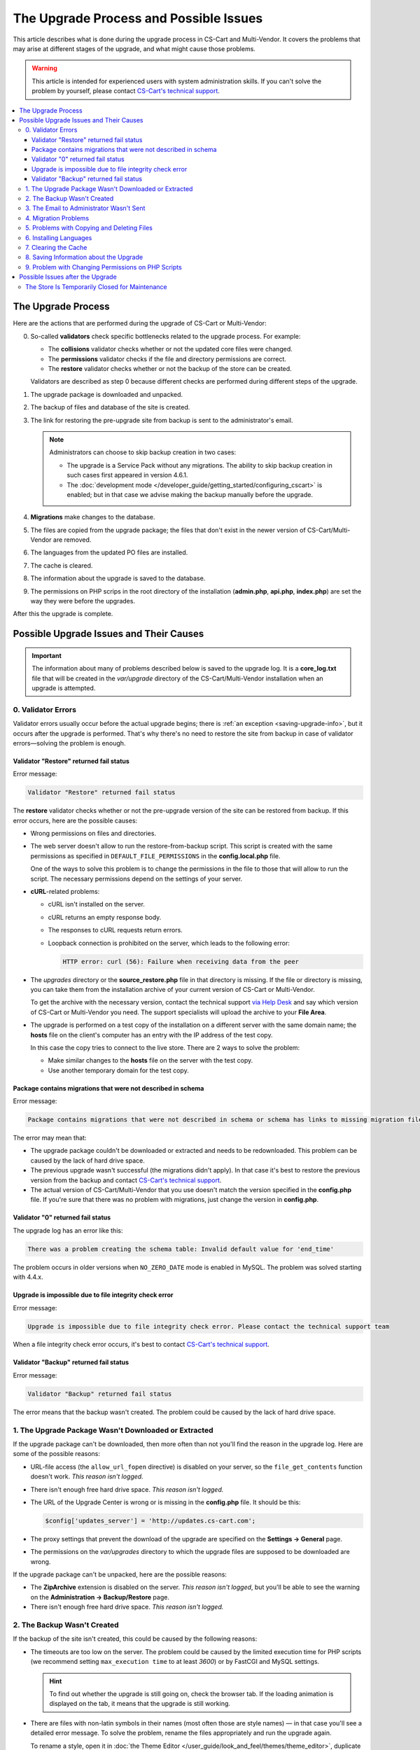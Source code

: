 ***************************************
The Upgrade Process and Possible Issues
***************************************

This article describes what is done during the upgrade process in CS-Cart and Multi-Vendor. It covers the problems that may arise at different stages of the upgrade, and what might cause those problems.

.. warning::

    This article is intended for experienced users with system administration skills. If you can't solve the problem by yourself, please contact `CS-Cart's technical support <https://helpdesk.cs-cart.com>`_.

.. contents::
   :local:
   :backlinks: none

===================
The Upgrade Process
===================

Here are the actions that are performed during the upgrade of CS-Cart or Multi-Vendor:

0. So-called **validators** check specific bottlenecks related to the upgrade process. For example:

   * The **collisions** validator checks whether or not the updated core files were changed.

   * The **permissions** validator checks if the file and directory permissions are correct.

   * The **restore** validator checks whether or not the backup of the store can be created.

   Validators are described as step 0 because different checks are performed during different steps of the upgrade.

#. The upgrade package is downloaded and unpacked.

#. The backup of files and database of the site is created.

#. The link for restoring the pre-upgrade site from backup is sent to the administrator's email.

   .. note::

       Administrators can choose to skip backup creation in two cases:

       * The upgrade is a Service Pack without any migrations. The ability to skip backup creation in such cases first appeared in version 4.6.1.

       * The :doc:`development mode </developer_guide/getting_started/configuring_cscart>` is enabled; but in that case we advise making the backup manually before the upgrade.

#. **Migrations** make changes to the database.

#. The files are copied from the upgrade package; the files that don't exist in the newer version of CS-Cart/Multi-Vendor are removed.

#. The languages from the updated PO files are installed.

#. The cache is cleared.

#. The information about the upgrade is saved to the database.

#. The permissions on PHP scrips in the root directory of the installation (**admin.php**, **api.php**, **index.php**) are set the way they were before the upgrades.

After this the upgrade is complete.

========================================
Possible Upgrade Issues and Their Causes
========================================

.. important::

    The information about many of problems described below is saved to the upgrade log. It is a **core_log.txt** file that will be created in the *var/upgrade* directory of the CS-Cart/Multi-Vendor installation when an upgrade is attempted.

-------------------
0. Validator Errors
-------------------

Validator errors usually occur before the actual upgrade begins; there is :ref:`an exception <saving-upgrade-info>`, but it occurs after the upgrade is performed. That's why there's no need to restore the site from backup in case of validator errors—solving the problem is enough.

++++++++++++++++++++++++++++++++++++++++
Validator "Restore" returned fail status
++++++++++++++++++++++++++++++++++++++++

Error message:

.. code-block:: none

    Validator "Restore" returned fail status

The **restore** validator checks whether or not the pre-upgrade version of the site can be restored from backup. If this error occurs, here are the possible causes:

* Wrong permissions on files and directories.

* The web server doesn't allow to run the restore-from-backup script. This script is created with the same permissions as specified in ``DEFAULT_FILE_PERMISSIONS`` in the **config.local.php** file.

  One of the ways to solve this problem is to change the permissions in the file to those that will allow to run the script. The necessary permissions depend on the settings of your server.

* **cURL**-related problems:

  * cURL isn't installed on the server.

  * сURL returns an empty response body.

  * The responses to cURL requests return errors.

  * Loopback connection is prohibited on the server, which leads to the following error:

    .. code-block:: none

        HTTP error: curl (56): Failure when receiving data from the peer

* The *upgrades* directory or the **source_restore.php** file in that directory is missing. If the file or directory is missing, you can take them from the installation archive of your current version of CS-Cart or Multi-Vendor.

  To get the archive with the necessary version, contact the technical support `via Help Desk <https://helpdesk.cs-cart.com>`_ and say which version of CS-Cart or Multi-Vendor you need. The support specialists will upload the archive to your **File Area**.

* The upgrade is performed on a test copy of the installation on a different server with the same domain name; the **hosts** file on the client's computer has an entry with the IP address of the test copy.

  In this case the copy tries to connect to the live store. There are 2 ways to solve the problem:

  * Make similar changes to the **hosts** file on the server with the test copy.

  * Use another temporary domain for the test copy.

+++++++++++++++++++++++++++++++++++++++++++++++++++++++++++++
Package contains migrations that were not described in schema
+++++++++++++++++++++++++++++++++++++++++++++++++++++++++++++

Error message:

.. code-block:: none

    Package contains migrations that were not described in schema or schema has links to missing migration files

The error may mean that:

* The upgrade package couldn't be downloaded or extracted and needs to be redownloaded. This problem can be caused by the lack of hard drive space.

* The previous upgrade wasn't successful (the migrations didn't apply). In that case it's best to restore the previous version from the backup and contact `CS-Cart's technical support <https://helpdesk.cs-cart.com>`_.

* The actual version of CS-Cart/Multi-Vendor that you use doesn't match the version specified in the **config.php** file. If you're sure that there was no problem with migrations, just change the version in **config.php**.

++++++++++++++++++++++++++++++++++
Validator "0" returned fail status
++++++++++++++++++++++++++++++++++

The upgrade log has an error like this:

.. code-block:: none

    There was a problem creating the schema table: Invalid default value for 'end_time'

The problem occurs in older versions when ``NO_ZERO_DATE`` mode is enabled in MySQL. The problem was solved starting with 4.4.х.

+++++++++++++++++++++++++++++++++++++++++++++++++++++++
Upgrade is impossible due to file integrity check error
+++++++++++++++++++++++++++++++++++++++++++++++++++++++

Error message:

.. code-block:: none

    Upgrade is impossible due to file integrity check error. Please contact the technical support team

When a file integrity check error occurs, it's best to contact `CS-Cart's technical support <https://helpdesk.cs-cart.com>`_.

+++++++++++++++++++++++++++++++++++++++
Validator "Backup" returned fail status
+++++++++++++++++++++++++++++++++++++++

Error message:

.. code-block:: none

    Validator "Backup" returned fail status

The error means that the backup wasn't created. The problem could be caused by the lack of hard drive space.

-----------------------------------------------------
1. The Upgrade Package Wasn't Downloaded or Extracted
-----------------------------------------------------

If the upgrade package can't be downloaded, then more often than not you'll find the reason in the upgrade log. Here are some of the possible reasons:
    
* URL-file access (the ``allow_url_fopen`` directive) is disabled on your server, so the ``file_get_contents`` function doesn't work. *This reason isn't logged.*

* There isn't enough free hard drive space. *This reason isn't logged.*

* The URL of the Upgrade Center is wrong or is missing in the **config.php** file. It should be this:

  .. code-block:: php

      $config['updates_server'] = 'http://updates.cs-cart.com';

* The proxy settings that prevent the download of the upgrade are specified on the **Settings → General** page.

* The permissions on the *var/upgrades* directory to which the upgrade files are supposed to be downloaded are wrong.

If the upgrade package can't be unpacked, here are the possible reasons:

* The **ZipArchive** extension is disabled on the server. *This reason isn't logged*, but you'll be able to see the warning on the **Administration → Backup/Restore** page.

* There isn't enough free hard drive space. *This reason isn't logged.*

----------------------------
2. The Backup Wasn't Created
----------------------------

If the backup of the site isn't created, this could be caused by the following reasons:
    
* The timeouts are too low on the server. The problem could be caused by the limited execution time for PHP scripts (we recommend setting ``max_execution time`` to at least *3600*) or by FastCGI and MySQL settings.

  .. hint::

      To find out whether the upgrade is still going on, check the browser tab. If the loading animation is displayed on the tab, it means that the upgrade is still working.

* There are files with non-latin symbols in their names (most often those are style names) — in that case you'll see a detailed error message. To solve the problem, rename the files appropriately and run the upgrade again.

  To rename a style, open it in :doc:`the Theme Editor </user_guide/look_and_feel/themes/theme_editor>`, duplicate the style and specify an appropriate name. After that select the duplicate style and delete the original style.

* The database has non-standard tables (for example, from third-party add-ons) with forbidden symbols in table names — in this case there won't be an error message. The problem is solved by renaming the tables `in accordance with MySQL requirements <https://dev.mysql.com/doc/refman/5.7/en/identifiers.html>`_: use only latin characters, numbers, underscore, and the $ symbol in the names.

* The ``Validator "Backup" returned fail status`` error; it most likely means that there isn't enough free hard drive space. *This reason isn't logged.*

-----------------------------------------
3. The Email to Administrator Wasn't Sent
-----------------------------------------

The upgrade won't start if it isn't possible to send an email with the restore-from-backup link to the administrator's email address. Most of the possible reasons are described :doc:`in a separate article </user_guide/orders/actions_on_orders/notifications>`. The problem can also occur if the site administrator's email address isn't specified on the **Settings → Company** page. Either way, the upgrade log will contain a record about the error.

---------------------
4. Migration Problems
---------------------

These problems can be caused by non-standard structure of the database or by an error in a migration. As a result, the occurring SQL errors will appear in the upgrade log.

If you experience problems with migrations, we recommend restoring the store from pre-upgrade backup and contacting `CS-Cart's technical support <https://helpdesk.cs-cart.com>`_.

-------------------------------------------
5. Problems with Copying and Deleting Files
-------------------------------------------

Problems at this stage can occur if the timeouts are too low on the server. The problem could be caused by the limited execution time for PHP scripts (we recommend setting ``max_execution time`` to at least *3600*) or by FastCGI and MySQL settings.

.. hint::

    To find out whether the upgrade is still going on, check the browser tab. If the loading animation is displayed on the tab, it means that the upgrade is still working.

**If the upgrade stops at this step, we recommend restoring the site from the pre-upgrade backup.**

-----------------------
6. Installing Languages
-----------------------

Problems at this stage can occur if the timeouts are too low on the server. The problem could be caused by the limited execution time for PHP scripts (we recommend setting ``max_execution time`` to at least *3600*) or by FastCGI and MySQL settings.

.. hint::

    To find out whether the upgrade is still going on, check the browser tab. If the loading animation is displayed on the tab, it means that the upgrade is still working.

**If the upgrade stops at this step, we recommend restoring the site from the pre-upgrade backup.**

---------------------
7. Clearing the Cache
---------------------

Problems at this stage can occur if the timeouts are too low on the server. The problem could be caused by the limited execution time for PHP scripts (we recommend setting ``max_execution time`` to at least *3600*) or by FastCGI and MySQL settings.

.. hint::

    To find out whether the upgrade is still going on, check the browser tab. If the loading animation is displayed on the tab, it means that the upgrade is still working.

**At this stage the upgrade itself has already been completed.** If necessary, you can :doc:`clear the cache manually </developer_guide/getting_started/cache_clearing>`.

.. _saving-upgrade-info:

---------------------------------------
8. Saving Information about the Upgrade
---------------------------------------

When the information about the upgrade is saved to the database, problems can occur due  to the following reasons:

* The timeouts are too low on the server. The problem could be caused by the limited execution time for PHP scripts (we recommend setting ``max_execution time`` to at least *3600*) or by FastCGI and MySQL settings.

  .. hint::

      To find out whether the upgrade is still going on, check the browser tab. If the loading animation is displayed on the tab, it means that the upgrade is still working.

* There is no information about the upgrade package. The upgrade is completed properly, but the following message appears:

  .. code-block:: none

      Validator "0" returned fail status

  An SQL error is recorded to the upgrade log:

  .. code-block:: none

      Caught an exception: Tygh\Exceptions\DatabaseException: Column 'type' cannot be null <b>(1048)</b><p>INSERT INTO cscart_installed_upgrades (`type`, `name`, `timestamp`, `description`, `conflicts`) VALUES (NULL, NULL, 1504536222, NULL, 'a:0:{}')</p> in /path/to/store/app/Tygh/Database/Connection.php:1118

  In this case go to **Administration → Upgrade center**, click the gear button, and choose **Refresh available upgrades**. Otherwise the upgrade that you already installed may appear on the list of available upgrades.

---------------------------------------------------
9. Problem with Changing Permissions on PHP Scripts
---------------------------------------------------

Sometimes during the upgrade the ``chmod`` can't be executed. That command is used to set the permissions on PHP scripts in the root directory of a CS-Cart and Multi-Vendor installation as they were before the upgrade. 

The problem usually manifests as an entry in the upgrade log: other than that, the upgrade is completed, and the store works properly. However, if you experience a problem right after the upgrade, it's a good idea to check the ownership and permissions of the following files:  **admin.php** (:doc:`it should have a different name </install/security>`), **api.php**, and **index.php**. 

=================================
Possible Issues after the Upgrade
=================================

-----------------------------------------------
The Store Is Temporarily Closed for Maintenance
-----------------------------------------------

During the upgrade the store is always :doc:`closed </user_guide/look_and_feel/changing_attributes/store_closed>`. This is done to let you check if everything is alright in the store before your customers see it. Here's what you should do:

* Check the most important pages: product pages, contact information, checkout page, etc.

* Place a test order on behalf of a test customer.

* Check the data in the Administration panel (such as information about products, orders).

After that you can open your store for customers.

.. meta::
   :description: Have a problem when upgrading CS-Cart or Multi-Vendor ecommerce platform? See the meaning of each error message, and how to deal with any upgrade issues.
